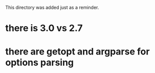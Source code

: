 This directory was added just as a reminder.

* there is 3.0 vs 2.7
* there are getopt and argparse for options parsing
